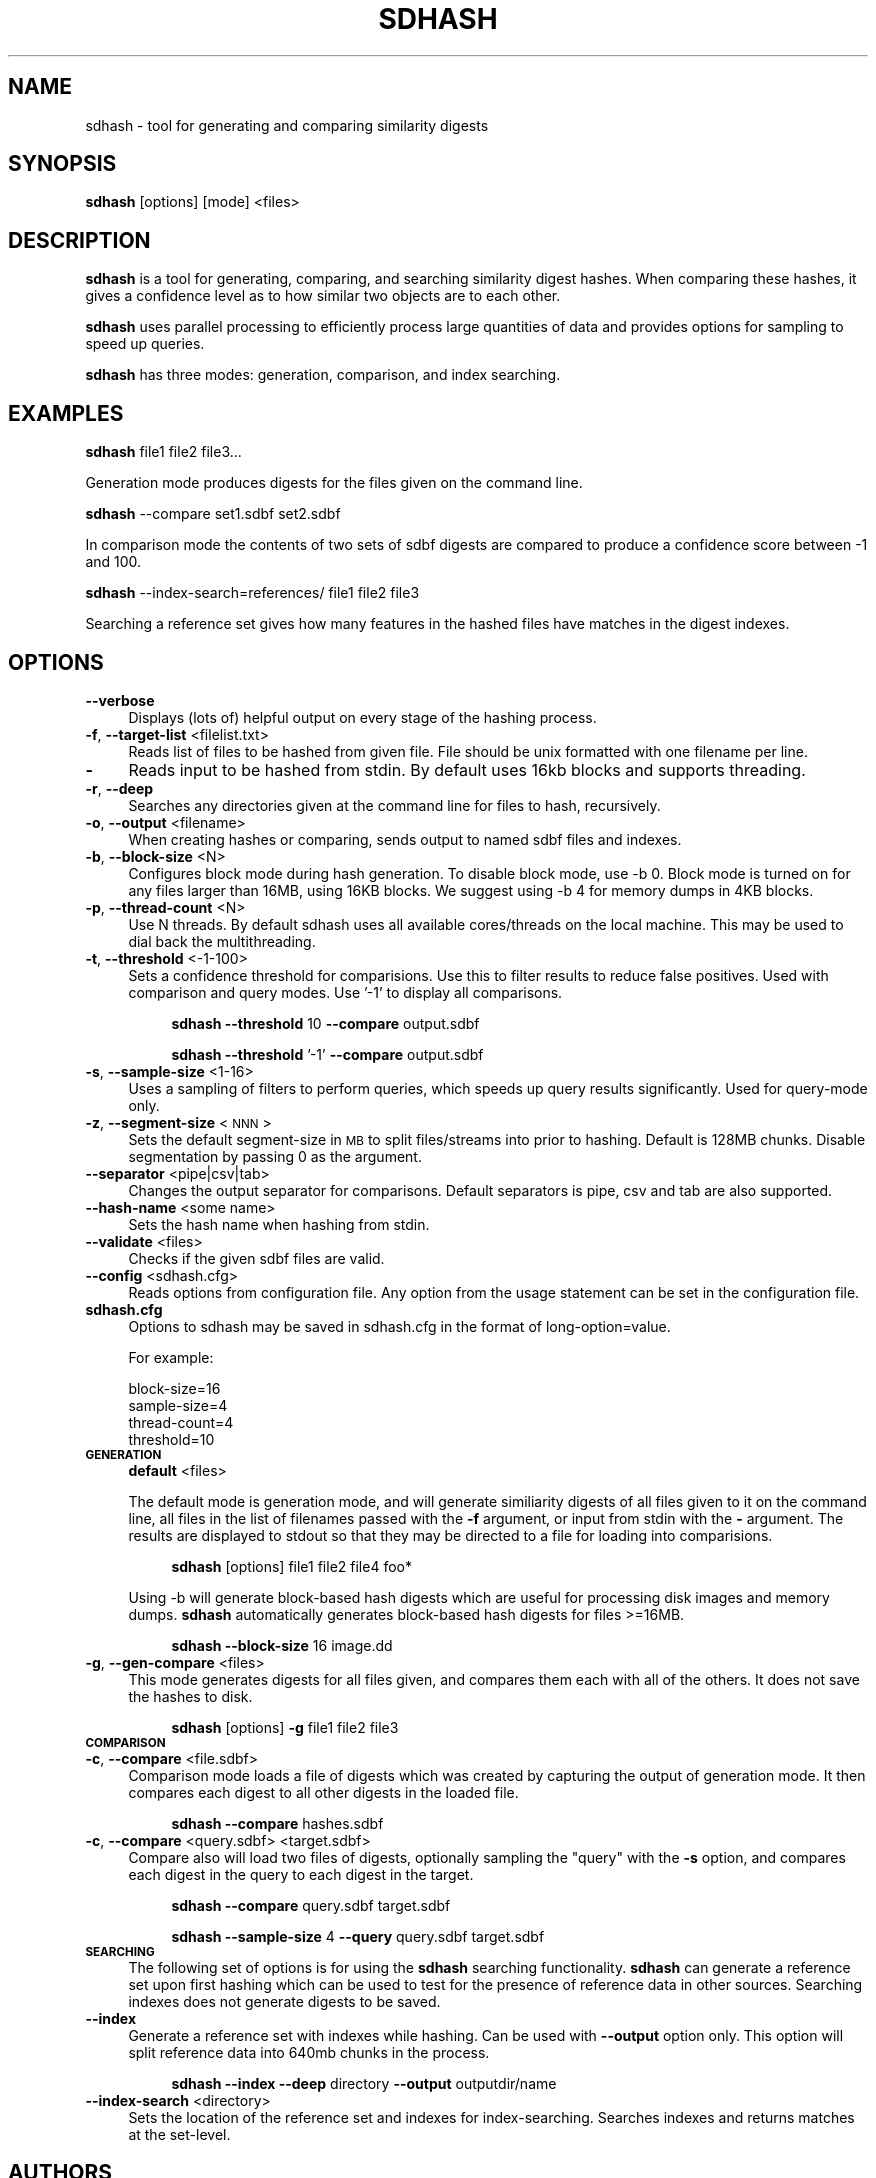 .\" Automatically generated by Pod::Man 2.25 (Pod::Simple 3.16)
.\"
.\" Standard preamble:
.\" ========================================================================
.de Sp \" Vertical space (when we can't use .PP)
.if t .sp .5v
.if n .sp
..
.de Vb \" Begin verbatim text
.ft CW
.nf
.ne \\$1
..
.de Ve \" End verbatim text
.ft R
.fi
..
.\" Set up some character translations and predefined strings.  \*(-- will
.\" give an unbreakable dash, \*(PI will give pi, \*(L" will give a left
.\" double quote, and \*(R" will give a right double quote.  \*(C+ will
.\" give a nicer C++.  Capital omega is used to do unbreakable dashes and
.\" therefore won't be available.  \*(C` and \*(C' expand to `' in nroff,
.\" nothing in troff, for use with C<>.
.tr \(*W-
.ds C+ C\v'-.1v'\h'-1p'\s-2+\h'-1p'+\s0\v'.1v'\h'-1p'
.ie n \{\
.    ds -- \(*W-
.    ds PI pi
.    if (\n(.H=4u)&(1m=24u) .ds -- \(*W\h'-12u'\(*W\h'-12u'-\" diablo 10 pitch
.    if (\n(.H=4u)&(1m=20u) .ds -- \(*W\h'-12u'\(*W\h'-8u'-\"  diablo 12 pitch
.    ds L" ""
.    ds R" ""
.    ds C` ""
.    ds C' ""
'br\}
.el\{\
.    ds -- \|\(em\|
.    ds PI \(*p
.    ds L" ``
.    ds R" ''
'br\}
.\"
.\" Escape single quotes in literal strings from groff's Unicode transform.
.ie \n(.g .ds Aq \(aq
.el       .ds Aq '
.\"
.\" If the F register is turned on, we'll generate index entries on stderr for
.\" titles (.TH), headers (.SH), subsections (.SS), items (.Ip), and index
.\" entries marked with X<> in POD.  Of course, you'll have to process the
.\" output yourself in some meaningful fashion.
.ie \nF \{\
.    de IX
.    tm Index:\\$1\t\\n%\t"\\$2"
..
.    nr % 0
.    rr F
.\}
.el \{\
.    de IX
..
.\}
.\"
.\" Accent mark definitions (@(#)ms.acc 1.5 88/02/08 SMI; from UCB 4.2).
.\" Fear.  Run.  Save yourself.  No user-serviceable parts.
.    \" fudge factors for nroff and troff
.if n \{\
.    ds #H 0
.    ds #V .8m
.    ds #F .3m
.    ds #[ \f1
.    ds #] \fP
.\}
.if t \{\
.    ds #H ((1u-(\\\\n(.fu%2u))*.13m)
.    ds #V .6m
.    ds #F 0
.    ds #[ \&
.    ds #] \&
.\}
.    \" simple accents for nroff and troff
.if n \{\
.    ds ' \&
.    ds ` \&
.    ds ^ \&
.    ds , \&
.    ds ~ ~
.    ds /
.\}
.if t \{\
.    ds ' \\k:\h'-(\\n(.wu*8/10-\*(#H)'\'\h"|\\n:u"
.    ds ` \\k:\h'-(\\n(.wu*8/10-\*(#H)'\`\h'|\\n:u'
.    ds ^ \\k:\h'-(\\n(.wu*10/11-\*(#H)'^\h'|\\n:u'
.    ds , \\k:\h'-(\\n(.wu*8/10)',\h'|\\n:u'
.    ds ~ \\k:\h'-(\\n(.wu-\*(#H-.1m)'~\h'|\\n:u'
.    ds / \\k:\h'-(\\n(.wu*8/10-\*(#H)'\z\(sl\h'|\\n:u'
.\}
.    \" troff and (daisy-wheel) nroff accents
.ds : \\k:\h'-(\\n(.wu*8/10-\*(#H+.1m+\*(#F)'\v'-\*(#V'\z.\h'.2m+\*(#F'.\h'|\\n:u'\v'\*(#V'
.ds 8 \h'\*(#H'\(*b\h'-\*(#H'
.ds o \\k:\h'-(\\n(.wu+\w'\(de'u-\*(#H)/2u'\v'-.3n'\*(#[\z\(de\v'.3n'\h'|\\n:u'\*(#]
.ds d- \h'\*(#H'\(pd\h'-\w'~'u'\v'-.25m'\f2\(hy\fP\v'.25m'\h'-\*(#H'
.ds D- D\\k:\h'-\w'D'u'\v'-.11m'\z\(hy\v'.11m'\h'|\\n:u'
.ds th \*(#[\v'.3m'\s+1I\s-1\v'-.3m'\h'-(\w'I'u*2/3)'\s-1o\s+1\*(#]
.ds Th \*(#[\s+2I\s-2\h'-\w'I'u*3/5'\v'-.3m'o\v'.3m'\*(#]
.ds ae a\h'-(\w'a'u*4/10)'e
.ds Ae A\h'-(\w'A'u*4/10)'E
.    \" corrections for vroff
.if v .ds ~ \\k:\h'-(\\n(.wu*9/10-\*(#H)'\s-2\u~\d\s+2\h'|\\n:u'
.if v .ds ^ \\k:\h'-(\\n(.wu*10/11-\*(#H)'\v'-.4m'^\v'.4m'\h'|\\n:u'
.    \" for low resolution devices (crt and lpr)
.if \n(.H>23 .if \n(.V>19 \
\{\
.    ds : e
.    ds 8 ss
.    ds o a
.    ds d- d\h'-1'\(ga
.    ds D- D\h'-1'\(hy
.    ds th \o'bp'
.    ds Th \o'LP'
.    ds ae ae
.    ds Ae AE
.\}
.rm #[ #] #H #V #F C
.\" ========================================================================
.\"
.IX Title "SDHASH 1"
.TH SDHASH 1 "2013-07-16" "" ""
.\" For nroff, turn off justification.  Always turn off hyphenation; it makes
.\" way too many mistakes in technical documents.
.if n .ad l
.nh
.SH "NAME"
sdhash \- tool for generating and comparing similarity digests
.SH "SYNOPSIS"
.IX Header "SYNOPSIS"
\&\fBsdhash\fR [options] [mode] <files>
.SH "DESCRIPTION"
.IX Header "DESCRIPTION"
\&\fBsdhash\fR is a tool for generating, comparing, and searching similarity digest 
hashes.  When comparing these hashes, it gives a confidence level as to how similar
two objects are to each other.
.PP
\&\fBsdhash\fR uses parallel processing to efficiently process large quantities of data
and provides options for sampling to speed up queries.
.PP
\&\fBsdhash\fR has three modes: generation, comparison, and index searching.
.SH "EXAMPLES"
.IX Header "EXAMPLES"
\&\fBsdhash\fR file1 file2 file3...
.PP
Generation mode produces digests for the files given on the command line.
.PP
\&\fBsdhash\fR \-\-compare set1.sdbf set2.sdbf
.PP
In comparison mode the contents of two sets of sdbf digests are compared
to produce a confidence score between \-1 and 100.
.PP
\&\fBsdhash\fR \-\-index\-search=references/ file1 file2 file3
.PP
Searching a reference set gives how many features in the hashed files
have matches in the digest indexes.
.SH "OPTIONS"
.IX Header "OPTIONS"
.IP "\fB\-\-verbose\fR" 4
.IX Item "--verbose"
Displays (lots of) helpful output on every stage of the hashing process.
.IP "\fB\-f\fR, \fB\-\-target\-list\fR <filelist.txt>" 4
.IX Item "-f, --target-list <filelist.txt>"
Reads list of files to be hashed from given file.  File should be unix formatted 
with one filename per line.
.IP "\fB\-\fR" 4
.IX Item "-"
Reads input to be hashed from stdin.  By default uses 16kb blocks and supports
threading.
.IP "\fB\-r\fR, \fB\-\-deep\fR" 4
.IX Item "-r, --deep"
Searches any directories given at the command line for files to hash, recursively.
.IP "\fB\-o\fR, \fB\-\-output\fR <filename>" 4
.IX Item "-o, --output <filename>"
When creating hashes or comparing, sends output to named sdbf files and indexes.
.IP "\fB\-b\fR, \fB\-\-block\-size\fR <N>" 4
.IX Item "-b, --block-size <N>"
Configures block mode during hash generation.  To disable block mode, use \-b 0. 
Block mode is turned on for any files larger than 16MB, using 16KB blocks.
We suggest using \-b 4 for memory dumps in 4KB blocks.
.IP "\fB\-p\fR, \fB\-\-thread\-count\fR <N>" 4
.IX Item "-p, --thread-count <N>"
Use N threads.  By default sdhash uses all available cores/threads
on the local machine.  This may be used to dial back the multithreading.
.IP "\fB\-t\fR, \fB\-\-threshold\fR <\-1\-100>" 4
.IX Item "-t, --threshold <-1-100>"
Sets a confidence threshold for comparisions.  Use this to filter results
to reduce false positives.  Used with comparison and query modes. 
Use '\-1' to display all comparisons.
.RS 4
.Sp
.RS 4
\&\fBsdhash\fR \fB\-\-threshold\fR 10 \fB\-\-compare\fR output.sdbf
.Sp
\&\fBsdhash\fR \fB\-\-threshold\fR '\-1' \fB\-\-compare\fR output.sdbf
.RE
.RE
.RS 4
.RE
.IP "\fB\-s\fR, \fB\-\-sample\-size\fR <1\-16>" 4
.IX Item "-s, --sample-size <1-16>"
Uses a sampling of filters to perform queries, which speeds up
query results significantly.  Used for query-mode only.
.IP "\fB\-z\fR, \fB\-\-segment\-size\fR <\s-1NNN\s0>" 4
.IX Item "-z, --segment-size <NNN>"
Sets the default segment-size in \s-1MB\s0 to split files/streams into prior to hashing.  
Default is 128MB chunks.  Disable segmentation by passing 0 as the argument.
.IP "\fB\-\-separator\fR <pipe|csv|tab>" 4
.IX Item "--separator <pipe|csv|tab>"
Changes the output separator for comparisons.  Default separators is pipe, csv and tab are also supported.
.IP "\fB\-\-hash\-name\fR <some name>" 4
.IX Item "--hash-name <some name>"
Sets the hash name when hashing from stdin.
.IP "\fB\-\-validate\fR <files>" 4
.IX Item "--validate <files>"
Checks if the given sdbf files are valid.
.IP "\fB\-\-config\fR <sdhash.cfg>" 4
.IX Item "--config <sdhash.cfg>"
Reads options from configuration file.  Any option from the usage statement
can be set in the configuration file.
.IP "\fBsdhash.cfg\fR" 4
.IX Item "sdhash.cfg"
Options to sdhash may be saved in sdhash.cfg in the format of long\-option=value.
.Sp
For example:
.RS 4
.Sp
.Vb 4
\&        block\-size=16
\&        sample\-size=4
\&        thread\-count=4
\&        threshold=10
.Ve
.RE
.RS 4
.RE
.IP "\fB\s-1GENERATION\s0\fR" 4
.IX Item "GENERATION"
\&\fBdefault\fR <files>
.Sp
The default mode is generation mode, and will generate similiarity digests of 
all files given to it on the command line, all files in the list of filenames passed with the
\&\fB\-f\fR argument, or input from stdin with the \fB\-\fR argument. The results are displayed to stdout so that they may be directed to a file for loading into comparisions.
.RS 4
.Sp
.RS 4
\&\fBsdhash\fR [options] file1 file2 file4 foo*
.RE
.RE
.RS 4
.Sp
Using \-b will generate block-based hash digests which are useful for processing disk images and memory dumps.
\&\fBsdhash\fR automatically generates block-based hash digests for files >=16MB.
.Sp
.RS 4
\&\fBsdhash\fR \fB\-\-block\-size\fR 16 image.dd
.RE
.RE
.RS 4
.RE
.IP "\fB\-g\fR, \fB\-\-gen\-compare\fR <files>" 4
.IX Item "-g, --gen-compare <files>"
This mode generates digests for all files given, and compares them each with all of the others.  It does not save the hashes to disk.
.RS 4
.Sp
.RS 4
\&\fBsdhash\fR [options] \fB\-g\fR file1 file2 file3
.RE
.RE
.RS 4
.RE
.IP "\fB\s-1COMPARISON\s0\fR" 4
.IX Item "COMPARISON"
.PD 0
.IP "\fB\-c\fR, \fB\-\-compare\fR <file.sdbf>" 4
.IX Item "-c, --compare <file.sdbf>"
.PD
Comparison mode loads a file of digests which was created by capturing the output
of generation mode.  It then compares each digest to all other digests in the loaded
file.
.RS 4
.Sp
.RS 4
\&\fBsdhash\fR \fB\-\-compare\fR hashes.sdbf
.RE
.RE
.RS 4
.RE
.IP "\fB\-c\fR, \fB\-\-compare\fR <query.sdbf> <target.sdbf>" 4
.IX Item "-c, --compare <query.sdbf> <target.sdbf>"
Compare also will load two files of digests, optionally sampling the \*(L"query\*(R" with the \fB\-s\fR 
option, and compares each digest in the query to each digest in the target.
.RS 4
.Sp
.RS 4
\&\fBsdhash\fR \fB\-\-compare\fR query.sdbf target.sdbf
.Sp
\&\fBsdhash\fR \fB\-\-sample\-size\fR 4 \fB\-\-query\fR query.sdbf target.sdbf
.RE
.RE
.RS 4
.RE
.IP "\fB\s-1SEARCHING\s0\fR" 4
.IX Item "SEARCHING"
The following set of options is for using the \fBsdhash\fR searching functionality.
\&\fBsdhash\fR can generate a reference set upon first hashing which can be used
to test for the presence of reference data in other sources.  Searching indexes does not generate digests to be saved.
.IP "\fB\-\-index\fR" 4
.IX Item "--index"
Generate a reference set with indexes while hashing.  Can be used with
\&\fB\-\-output\fR option only.  This option will split reference data into 640mb
chunks in the process.
.RS 4
.Sp
.RS 4
\&\fBsdhash\fR \fB\-\-index\fR \fB\-\-deep\fR directory \fB\-\-output\fR outputdir/name
.RE
.RE
.RS 4
.RE
.IP "\fB\-\-index\-search\fR <directory>" 4
.IX Item "--index-search <directory>"
Sets the location of the reference set and indexes for index-searching.
Searches indexes and returns matches at the set-level.
.SH "AUTHORS"
.IX Header "AUTHORS"
\&\fBsdhash\fR was written by Vassil Roussev <vassil@roussev.net> and Candice Quates <candice@egobsd.org>. http://sdhash.org/
.SH "LICENSE"
.IX Header "LICENSE"
\&\fBsdhash\fR is distributed under the Apache License v2.0

